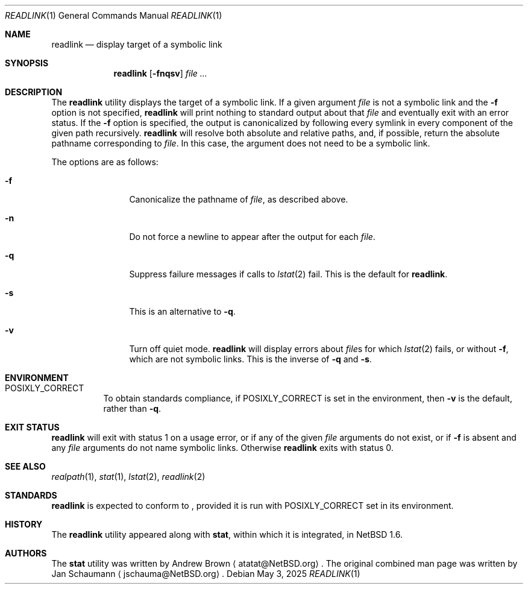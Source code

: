 .\"	$NetBSD: readlink.1,v 1.7 2025/05/03 21:34:08 kre Exp $
.\"
.\" Copyright (c) 2002-2011 The NetBSD Foundation, Inc.
.\" All rights reserved.
.\"
.\" This code is derived from software contributed to The NetBSD Foundation
.\" by Andrew Brown and Jan Schaumann.
.\"
.\" Redistribution and use in source and binary forms, with or without
.\" modification, are permitted provided that the following conditions
.\" are met:
.\" 1. Redistributions of source code must retain the above copyright
.\"    notice, this list of conditions and the following disclaimer.
.\" 2. Redistributions in binary form must reproduce the above copyright
.\"    notice, this list of conditions and the following disclaimer in the
.\"    documentation and/or other materials provided with the distribution.
.\"
.\" THIS SOFTWARE IS PROVIDED BY THE NETBSD FOUNDATION, INC. AND CONTRIBUTORS
.\" ``AS IS'' AND ANY EXPRESS OR IMPLIED WARRANTIES, INCLUDING, BUT NOT LIMITED
.\" TO, THE IMPLIED WARRANTIES OF MERCHANTABILITY AND FITNESS FOR A PARTICULAR
.\" PURPOSE ARE DISCLAIMED.  IN NO EVENT SHALL THE FOUNDATION OR CONTRIBUTORS
.\" BE LIABLE FOR ANY DIRECT, INDIRECT, INCIDENTAL, SPECIAL, EXEMPLARY, OR
.\" CONSEQUENTIAL DAMAGES (INCLUDING, BUT NOT LIMITED TO, PROCUREMENT OF
.\" SUBSTITUTE GOODS OR SERVICES; LOSS OF USE, DATA, OR PROFITS; OR BUSINESS
.\" INTERRUPTION) HOWEVER CAUSED AND ON ANY THEORY OF LIABILITY, WHETHER IN
.\" CONTRACT, STRICT LIABILITY, OR TORT (INCLUDING NEGLIGENCE OR OTHERWISE)
.\" ARISING IN ANY WAY OUT OF THE USE OF THIS SOFTWARE, EVEN IF ADVISED OF THE
.\" POSSIBILITY OF SUCH DAMAGE.
.\"
.Dd May 3, 2025
.Dt READLINK 1
.Os
.Sh NAME
.Nm readlink
.Nd display target of a symbolic link
.Sh SYNOPSIS
.Nm
.Op Fl fnqsv
.Ar
.Sh DESCRIPTION
The
.Nm
utility displays the target of a symbolic link.
If a given argument
.Ar file
is not a symbolic link and the
.Fl f
option is not specified,
.Nm readlink
will print nothing to standard output about that
.Ar file
and eventually exit with an error status.
If the
.Fl f
option is specified, the output is canonicalized by following every symlink
in every component of the given path recursively.
.Nm
will resolve both absolute and relative paths, and, if possible,
return the absolute pathname corresponding to
.Ar file .
In this case, the argument does not need to be a symbolic link.
.Pp
The options are as follows:
.Bl -tag -width Fl
.It Fl f
Canonicalize the pathname of
.Ar file ,
as described above.
.It Fl n
Do not force a newline to appear after the output for each
.Ar file .
.It Fl q
Suppress failure messages if calls to
.Xr lstat 2
fail.
This is the default for
.Nm readlink .
.It Fl s
This is an alternative to
.Fl q .
.It Fl v
Turn off quiet mode.
.Nm
will display errors about
.Ar file\^ Ns s
for which
.Xr lstat 2
fails, or without
.Fl f ,
which are not symbolic links.
This is the inverse of
.Fl q
and
.Fl s .
.El
.Sh ENVIRONMENT
.Bl -tag
.It Ev POSIXLY_CORRECT
To obtain standards compliance, if
.Ev POSIXLY_CORRECT
is set in the environment, then
.Fl v
is the default, rather than
.Fl q .
.El
.Sh EXIT STATUS
.Nm
will exit with status 1 on a usage error,
or if any of the given
.Ar file
arguments do not exist, or if
.Fl f
is absent and any
.Ar file
arguments do not name symbolic links.
Otherwise
.Nm
exits with status 0.
.Sh SEE ALSO
.Xr realpath 1 ,
.Xr stat 1 ,
.Xr lstat 2 ,
.Xr readlink 2
.Sh STANDARDS
.Nm
is expected to conform to
.St -p1003.1-2024 ,
provided it is run with
.Ev POSIXLY_CORRECT
set in its environment.
.Sh HISTORY
The
.Nm
utility appeared along with
.Nm stat ,
within which it is integrated, in
.Nx 1.6 .
.Sh AUTHORS
.An -nosplit
The
.Nm stat
utility was written by
.An Andrew Brown
.Aq atatat@NetBSD.org .
The original combined man page was written by
.An Jan Schaumann
.Aq jschauma@NetBSD.org .
